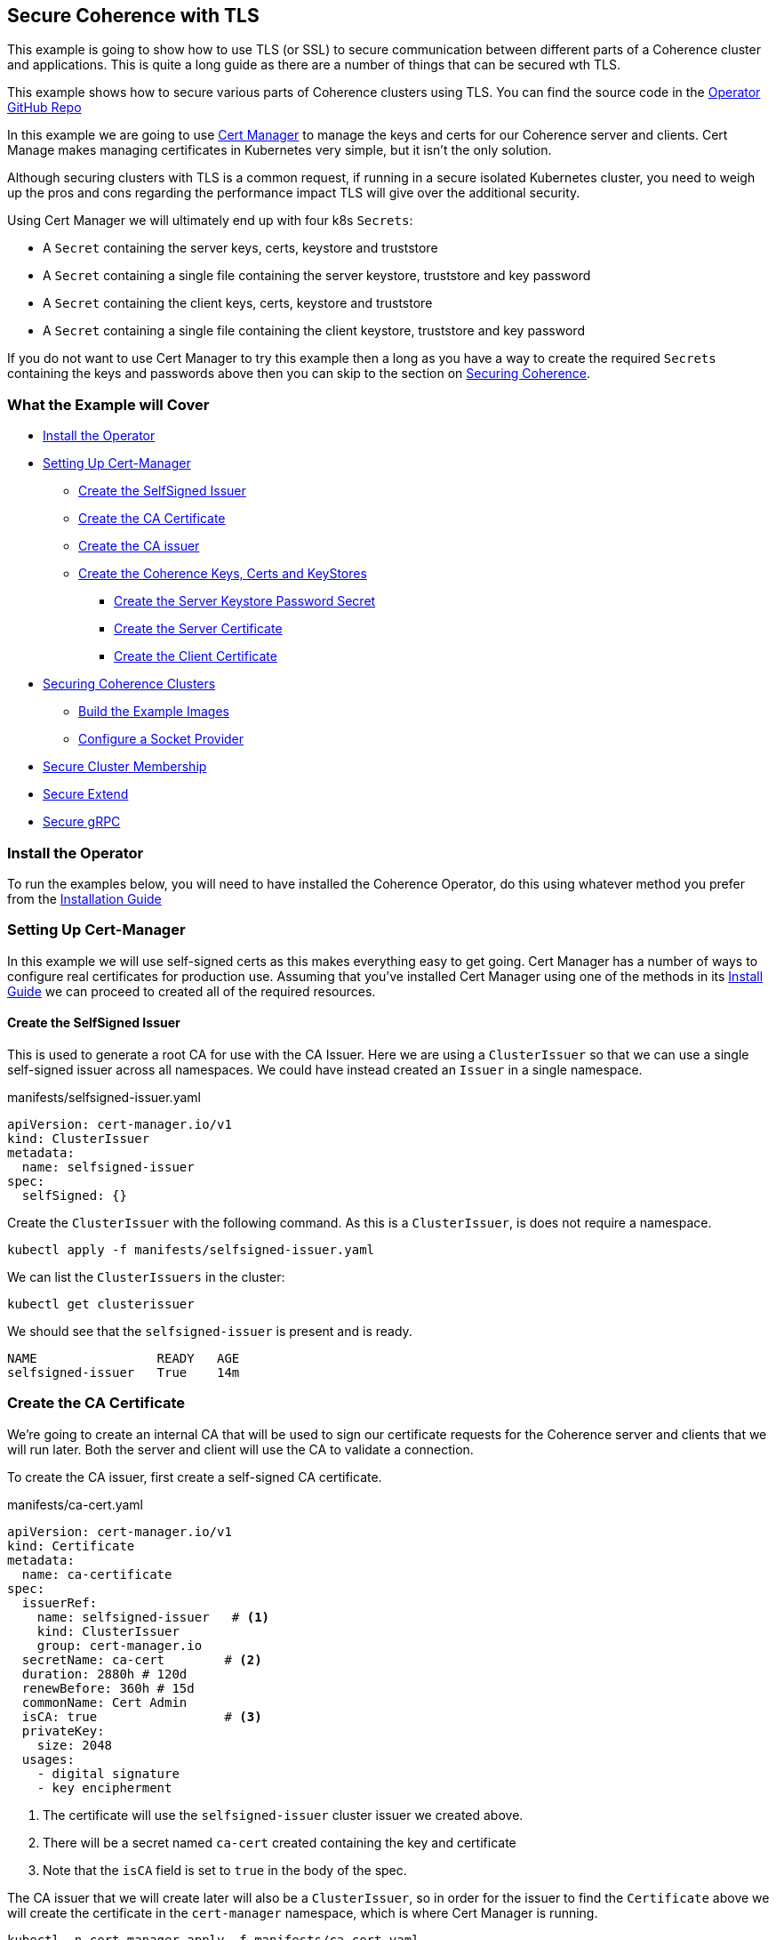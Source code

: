 ///////////////////////////////////////////////////////////////////////////////

    Copyright (c) 2021, Oracle and/or its affiliates.
    Licensed under the Universal Permissive License v 1.0 as shown at
    http://oss.oracle.com/licenses/upl.

///////////////////////////////////////////////////////////////////////////////
== Secure Coherence with TLS

This example is going to show how to use TLS (or SSL) to secure communication between different parts of a Coherence cluster and applications. This is quite a long guide as there are a number of things that can be secured wth TLS.

This example shows how to secure various parts of Coherence clusters using TLS.
You can find the source code in the https://github.com/oracle/coherence-operator/tree/master/examples/tls[Operator GitHub Repo]

In this example we are going to use https://cert-manager.io[Cert Manager] to manage the keys and certs for our Coherence server and clients. Cert Manage makes managing certificates in Kubernetes very simple, but it isn't the only solution.

Although securing clusters with TLS is a common request, if running in a secure isolated Kubernetes cluster, you need to weigh up the pros and cons regarding the performance impact TLS will give over the additional security.

Using Cert Manager we will ultimately end up with four k8s `Secrets`:

* A `Secret` containing the server keys, certs, keystore and truststore
* A `Secret` containing a single file containing the server keystore, truststore and key password
* A `Secret` containing the client keys, certs, keystore and truststore
* A `Secret` containing a single file containing the client keystore, truststore and key password

If you do not want to use Cert Manager to try this example then a long as you have a way to create the required `Secrets` containing the keys and passwords above then you can skip to the section on <<coherence,Securing Coherence>>.

=== What the Example will Cover

* <<install_operator,Install the Operator>>
* <<setup_cert_manager,Setting Up Cert-Manager>>
** <<create_self_signed_issuer,Create the SelfSigned Issuer>>
** <<create_ce_cert,Create the CA Certificate>>
** <<create_ca_issuer,Create the CA issuer>>
** <<create_coherence_keystores,Create the Coherence Keys, Certs and KeyStores>>
*** <<server_password_secret,Create the Server Keystore Password Secret>>
*** <<server_cert,Create the Server Certificate>>
*** <<client_certs,Create the Client Certificate>>
* <<coherence,Securing Coherence Clusters>>
** <<images,Build the Example Images>>
** <<socket_provider,Configure a Socket Provider>>
* <<tcmp,Secure Cluster Membership>>
* <<extend,Secure Extend>>
* <<grpc,Secure gRPC>>


[#install_operator]
=== Install the Operator

To run the examples below, you will need to have installed the Coherence Operator, do this using whatever method you prefer from the https://oracle.github.io/coherence-operator/docs/latest/#/installation/01_installation[Installation Guide]

[#setup_cert_manager]
=== Setting Up Cert-Manager

In this example we will use self-signed certs as this makes everything easy to get going.
Cert Manager has a number of ways to configure real certificates for production use.
Assuming that you've installed Cert Manager using one of the methods in its https://cert-manager.io/docs/installation/[Install Guide] we can proceed to created all of the required resources.

[#create_self_signed_issuer]
==== Create the SelfSigned Issuer

This is used to generate a root CA for use with the CA Issuer.
Here we are using a `ClusterIssuer` so that we can use a single self-signed issuer across all namespaces.
We could have instead created an `Issuer` in a single namespace.

[source,yaml]
.manifests/selfsigned-issuer.yaml
----
apiVersion: cert-manager.io/v1
kind: ClusterIssuer
metadata:
  name: selfsigned-issuer
spec:
  selfSigned: {}
----

Create the `ClusterIssuer` with the following command. As this is a `ClusterIssuer`, is does not require a namespace.
[source,bash]
----
kubectl apply -f manifests/selfsigned-issuer.yaml
----

We can list the `ClusterIssuers` in the cluster:
[source,bash]
----
kubectl get clusterissuer
----
We should see that the `selfsigned-issuer` is present and is ready.
[source,bash]
----
NAME                READY   AGE
selfsigned-issuer   True    14m
----

[#create_ce_cert]
=== Create the CA Certificate

We’re going to create an internal CA that will be used to sign our certificate requests for the Coherence server and clients that we will run later. Both the server and client will use the CA to validate a connection.

To create the CA issuer, first create a self-signed CA certificate.

[source,yaml]
.manifests/ca-cert.yaml
----
apiVersion: cert-manager.io/v1
kind: Certificate
metadata:
  name: ca-certificate
spec:
  issuerRef:
    name: selfsigned-issuer   # <1>
    kind: ClusterIssuer
    group: cert-manager.io
  secretName: ca-cert        # <2>
  duration: 2880h # 120d
  renewBefore: 360h # 15d
  commonName: Cert Admin
  isCA: true                 # <3>
  privateKey:
    size: 2048
  usages:
    - digital signature
    - key encipherment
----
<1> The certificate will use the `selfsigned-issuer` cluster issuer we created above.
<2> There will be a secret named `ca-cert` created containing the key and certificate
<3> Note that the `isCA` field is set to `true` in the body of the spec.

The CA issuer that we will create later will also be a `ClusterIssuer`, so in order for the issuer to find the `Certificate` above we will create the certificate in the `cert-manager` namespace, which is where Cert Manager is running.

[source,bash]
----
kubectl -n cert-manager apply -f manifests/ca-cert.yaml
----

We can see that the certificate was created and should be ready:
[source,bash]
----
kubectl -n cert-manager get certificate
----

[source,bash]
----
NAME             READY   SECRET    AGE
ca-certificate   True    ca-cert   12m
----

There will also be a secret named `ca-secret` created in the `cert-manager` namespace.
The Secret will contain the certificate and signing key, this will be created when the CA certificate is deployed, and the CA issuer will reference that secret.

[#create_ca_issuer]
=== Create the CA issuer.

As with the self-signed issuer above, we will create a `ClusterIssuer` for the CA issuer.

[source,bash]
.manifests/ca-cert.yaml
----
apiVersion: cert-manager.io/v1
kind: ClusterIssuer
metadata:
  name: ca-issuer
spec:
  ca:
    secretName: ca-cert  # <1>
----
<1> The `ca-issuer` will use the `ca-cert` secret created by the `ca-certificate` `Certificate` we created above.

Create the CA issuer with the following command. As this is a `ClusterIssuer`, is does not require a namespace.

[source,bash]
----
kubectl apply -f manifests/ca-issuer.yaml
----

You can then check that the issuer have been successfully configured by checking the status.
[source,bash]
----
kubectl get clusterissuer
----
We should see that both `ClusterIssuers` we created are present and is ready.
[source,bash]
----
NAME                READY   AGE
ca-issuer           True    22m
selfsigned-issuer   True    31m
----

[#create_coherence_keystores]
=== Create the Coherence Keys, Certs and KeyStores

As the Coherence server, and client in this example, are Java applications they will require Java keystores to hold the certificates. We can use Cert-Manager to create these for us.

==== Create a Namespace

We will run the Coherence cluster in a namespace called `coherence-test`, so we will first create this:
[source,bash]
----
kubectl create ns coherence-test
----

[#server_password_secret]
==== Create the Server Keystore Password Secret

The keystore will be secured with a password. We will create this password in a `Secret` so that Cert-Manager can find and use it.
The simplest way to create this secret is with kubectl:

[source,bash]
----
kubectl -n coherence-test create secret generic \
    server-keystore-secret --from-literal=password-key=[your-password]
----

...replacing `[your-password]` with the actual password you want to use.
Resulting in a `Secret` similar to this:

[source,bash]
.manifests/ca-cert.yaml
----
apiVersion: v1
kind: Secret
metadata:
  name: server-keystore-secret
data:
  password-key: "cGFzc3dvcmQ=" # <1>
----
<1> In this example the password used is `password`

[#server_cert]
==== Create the Server Certificate

We can now create the server certificate and keystore.

[source,yaml]
.manifests/server-keystore.yaml
----
apiVersion: cert-manager.io/v1
kind: Certificate
metadata:
  name: server-keystore
spec:
  issuerRef:
    name: ca-issuer                   # <1>
    kind: ClusterIssuer
    group: cert-manager.io
  secretName: coherence-server-certs  # <2>
  keystores:
    jks:
      create: true
      passwordSecretRef:
        key: password-key
        name: server-keystore-secret  # <3>
  duration: 2160h # 90d
  renewBefore: 360h # 15d
  privateKey:
    size: 2048
    algorithm: RSA
    encoding: PKCS1
  usages:
    - digital signature
    - key encipherment
    - client auth
    - server auth
  commonName: Coherence Certs
----

<1> The issuer will the `ClusterIssuer` named `ca-issuer` that we created above.
<2> The keys, certs and keystores will be created in a secret named `coherence-server-certs`
<3> The keystore password secret is the `Secret` named `server-keystore-secret` we created above

We can create the certificate in the `coherence-test` namespace with the following command:

[source,bash]
----
kubectl -n coherence-test apply -f manifests/server-keystore.yaml
----

If we list the certificate in the `coherence-test` namespace we should see the new certificate and that it is ready.

[source,bash]
----
kubectl -n coherence-test get certificate
----

[source,bash]
----
NAME              READY   SECRET                   AGE
server-keystore   True    coherence-server-certs   4s
----

If we list the secrets in the `coherence-test` namespace we should see both the password secret and the keystore secret:

[source,bash]
----
kubectl -n coherence-test get secret
----

[source,bash]
----
NAME                     TYPE                 DATA   AGE
coherence-server-certs   kubernetes.io/tls    5      117s
server-keystore-secret   Opaque               1      2m9s
----

[#client_certs]
==== Create the Client Certificate

We can create the certificates and keystores for the client in exactly the same way we did for the server.

Create a password secret for the client keystore:
[source,bash]
----
kubectl -n coherence-test create secret generic \
    client-keystore-secret --from-literal=password-key=[your-password]
----

Create the client certificate and keystore.

[source,yaml]
.manifests/client-keystore.yaml
----
apiVersion: cert-manager.io/v1
kind: Certificate
metadata:
  name: client-keystore
spec:
  issuerRef:
    name: ca-issuer                   # <1>
    kind: ClusterIssuer
    group: cert-manager.io
  secretName: coherence-client-certs  # <2>
  keystores:
    jks:
      create: true
      passwordSecretRef:
        key: password-key
        name: client-keystore-secret  # <3>
  duration: 2160h # 90d
  renewBefore: 360h # 15d
  privateKey:
    size: 2048
    algorithm: RSA
    encoding: PKCS1
  usages:
    - digital signature
    - key encipherment
    - client auth
  commonName: Coherence Certs
----

<1> The issuer is the same cluster-wide `ca-issuer` that we used for the server.
<2> The keys, certs and keystores will be created in a secret named `coherence-client-certs`
<3> The keystore password secret is the `Secret` named `client-keystore-secret` we created above

[source,bash]
----
kubectl -n coherence-test apply -f manifests/client-keystore.yaml
----

If we list the certificate in the `coherence-test` namespace we should see the new client certificate and that it is ready.

[source,bash]
----
kubectl -n coherence-test get certificate
----

[source]
----
NAME              READY   SECRET                   AGE
client-keystore   True    coherence-client-certs   12s
server-keystore   True    coherence-server-certs   2m13s
----



[#coherence]
== Securing Coherence

By this point, you should have installed the Operator and have the four `Secrets` required, either created by Cert Manager, or manually. Now we can secure Coherence clusters.

[#images]
=== Build the Test Images

This example includes a Maven project that will build a Coherence server and client images with configuration files that allow us to easily demonstrate TLS. To build the images run the following command:

[source,bash]
----
./mvnw clean package jib:dockerBuild
----

This will produce two images:

* `tls-example-server:1.0.0`
* `tls-example-client:1.0.0`

These images can run secure or insecure depending on various system properties passed in at runtime.

[#socket_provider]
=== Configure a Socket Provider

When configuring Coherence to use TLS, we need to configure a socket provider that Coherence can use to create secure socket. We then tell Coherence to use this provider in various places, such as Extend connections, cluster member TCMP connections etc.
This configuration is typically done by adding the provider configuration to the Coherence operational configuration override file.

The Coherence documentation has a lot of details on configuring socket providers in the section on https://docs.oracle.com/en/middleware/standalone/coherence/14.1.1.0/secure/using-ssl-secure-communication.html#GUID-21CBAF48-BA78-4373-AC90-BF668CF31776[Using SSL Secure Communication]

Below is an example that we will use on the server cluster members
[source,xml]
.src/main/resources/tls-coherence-override.xml
----
<coherence xmlns:xsi="http://www.w3.org/2001/XMLSchema-instance"
    xmlns="http://xmlns.oracle.com/coherence/coherence-operational-config"
    xsi:schemaLocation="http://xmlns.oracle.com/coherence/coherence-operational-config coherence-operational-config.xsd">
  <cluster-config>
    <socket-providers>
      <socket-provider id="tls">
        <ssl>
          <protocol>TLS</protocol>
          <identity-manager>
            <key-store>
              <url system-property="coherence.tls.keystore"/>
              <password-provider>
                <class-name>com.oracle.coherence.k8s.FileBasedPasswordProvider</class-name>
                  <init-params>
                    <init-param>
                      <param-type>String</param-type>
                      <param-value system-property="coherence.tls.keystore.password">/empty.txt</param-value>
                    </init-param>
                </init-params>
              </password-provider>
            </key-store>
            <password-provider>
              <class-name>com.oracle.coherence.k8s.FileBasedPasswordProvider</class-name>
              <init-params>
                <init-param>
                  <param-type>String</param-type>
                  <param-value system-property="coherence.tls.key.password">/empty.txt</param-value>
              </init-param>
            </init-params>
          </password-provider>
          </identity-manager>
          <trust-manager>
            <key-store>
              <url system-property="coherence.tls.truststore"/>
              <password-provider>
                <class-name>com.oracle.coherence.k8s.FileBasedPasswordProvider</class-name>
                <init-params>
                  <init-param>
                    <param-type>String</param-type>
                    <param-value system-property="coherence.tls.truststore.password">/empty.txt</param-value>
                  </init-param>
                </init-params>
              </password-provider>
            </key-store>
          </trust-manager>
        </ssl>
      </socket-provider>
    </socket-providers>
  </cluster-config>
</coherence>
----

The file above has a number of key parts.

We must give the provider a name so that we can refer to it in other configuration.
This is done by setting the `id` attribute of the `<socket-provider>` element. In this case we name the provider "tls" in `<socket-provider id="tls">`.

We set the `<protocol>` element to TLS to tell Coherence that this is a TLS socket.

We need to set the keystore URL. If we always used a common location, we could hard code it in the configuration. In this case we will configure the `<keystore><url>` element to be injected from a system property which we will configure at runtime `<url system-property="coherence.tls.keystore"/>`.

We obviously do not want hard-coded passwords in our configuration.
In this example we will use a password provider, which is a class implementing the `com.tangosol.net.PasswordProvider` interface, that can provide the password by reading file.
In this case the file will be the one from the password secret created above that we will mount into the container.

[source,xml]
.src/main/resources/server-cache-config.xml
----
<password-provider>
  <class-name>com.oracle.coherence.k8s.FileBasedPasswordProvider</class-name>
    <init-params>
      <init-param>
        <param-type>String</param-type>
        <param-value system-property="coherence.tls.keystore.password"/>
      </init-param>
  </init-params>
</password-provider>
----
In the snippet above the password file location will be passed in using the
`coherence.tls.keystore.password` system property.

We declare another password provider for the private key password.

We then declare the configuration for the truststore, which follows the same pattern as the keystore.

The configuration above is included in both of the example images that we built above.

[#tcmp]
== Secure Cluster Membership

Now we have a "tls" socket provider we can use it to secure Coherence. The Coherence documentation has a section on https://docs.oracle.com/en/middleware/standalone/coherence/14.1.1.0/secure/using-ssl-secure-communication.html#GUID-21CBAF48-BA78-4373-AC90-BF668CF31776[Securing Coherence TCMP with TLS].
Securing communication between cluster members is very simple, we just set the `coherence.socketprovider` system property to the name of the socket provider we want to use. In our case this will be the "tls" provider we configured above, so we would use `-Dcoherence.socketprovider=tls`

The yaml below is a `Coherence` resource that will cause the Operator to create a three member Coherence cluster.

[source,yaml]
.manifests/coherence-cluster.yaml
----
apiVersion: coherence.oracle.com/v1
kind: Coherence
metadata:
  name: tls-cluster
spec:
  replicas: 3
  image: tls-example-server:1.0.0    # <1>
  cluster: test-cluster              # <2>
  coherence:
    overrideConfig: tls-coherence-override.xml  # <3>
    cacheConfig: server-cache-config.xml        # <4>
  jvm:
    args:
      - -Dcoherence.socketprovider=tls  # <5>
      - -Dcoherence.tls.keystore=file:/coherence/certs/keystore.jks
      - -Dcoherence.tls.keystore.password=file:/coherence/certs/credentials/password-key
      - -Dcoherence.tls.key.password=file:/coherence/certs/credentials/password-key
      - -Dcoherence.tls.truststore=file:/coherence/certs/truststore.jks
      - -Dcoherence.tls.truststore.password=file:/coherence/certs/credentials/password-key
  secretVolumes:
    - mountPath: coherence/certs             # <6>
      name: coherence-server-certs
    - mountPath: coherence/certs/credentials
      name: server-keystore-secret
  ports:
    - name: extend  # <7>
      port: 20000
    - name: grpc
      port: 1408
    - name: management
      port: 30000
    - name: metrics
      port: 9612
----

<1> The image name is the server image built from this example project

<2> We specify a cluster name because we want to be able to demonstrate other Coherence deployments can or cannot join this cluster, so their yaml files will use this same cluster name.

<3> We set the Coherence override file to the file containing the "tls" socket provider configuration.

<4> We use a custom cache configuration file that has an Extend proxy that we can secure later.

<5> We set the `coherence.socketprovider` system property to use the "tls" provider, we also set a number of other properties that will set the locations of the keystores and password files to map to the secret volume mounts.

<6> We mount the certificate and password secrets to volumes

<7> We expose some ports for clients which we will use later, and for management, so we can enquire on the cluster state using REST.

Install the yaml above into the `coherence-test` namespace:

[source,bash]
----
kubectl -n coherence-test apply -f manifests/coherence-cluster.yaml
----

If we list the Pods in the `coherence-test` namespace then after a minute or so there should be three ready Pods.

[source,bash]
----
kubectl -n coherence-test get pods
----

[source,bash]
----
NAME             READY   STATUS    RESTARTS   AGE
tls-cluster-0    1/1     Running   0          88s
tls-cluster-1    1/1     Running   0          88s
tls-cluster-2    1/1     Running   0          88s
----

=== Port Forward to the REST Management Port

Remember that we exposed a number of ports in our Coherence cluster, one of these was REST management on port `30000`.
We can use this along with `curl` to enquire about the cluster state.
We need to use `kubectl` to forward a local port to one of the Coherence Pods.

Open another terminal session and run the following command:
[source,bash]
----
kubectl -n coherence-test port-forward tls-cluster-0 30000:30000
----
This will forward port `30000` on the local machine (e.g. your dev laptop) to the `tls-cluster-0` Pod.

We can now obtain the cluster state from the REST endpoint with the following command:
[source,bash]
----
curl -X GET http://127.0.0.1:30000/management/coherence/cluster
----
or if you have the https://stedolan.github.io/jq/[jq] utility we can pretty print the json output:
[source,bash]
----
curl -X GET http://127.0.0.1:30000/management/coherence/cluster | jq
----

We will see json something like this:
[source,json]
----
{
  "links": [
  ],
  "clusterSize": 3,      <1>
  "membersDeparted": [],
  "memberIds": [
    1,
    2,
    3
  ],
  "oldestMemberId": 1,
  "refreshTime": "2021-03-07T12:27:20.193Z",
  "licenseMode": "Development",
  "localMemberId": 1,
  "version": "21.06",
  "running": true,
  "clusterName": "test-cluster",
  "membersDepartureCount": 0,
  "members": [                     <2>
    "Member(Id=1, Timestamp=2021-03-07 12:24:32.982, Address=10.244.1.6:38271, MachineId=17483, Location=site:zone-two,rack:two,machine:operator-worker2,process:33,member:tls-cluster-1, Role=tls-cluster)",
    "Member(Id=2, Timestamp=2021-03-07 12:24:36.572, Address=10.244.2.5:36139, MachineId=21703, Location=site:zone-one,rack:one,machine:operator-worker,process:35,member:tls-cluster-0, Role=tls-cluster)",
    "Member(Id=3, Timestamp=2021-03-07 12:24:36.822, Address=10.244.1.7:40357, MachineId=17483, Location=site:zone-two,rack:two,machine:operator-worker2,process:34,member:tls-cluster-2, Role=tls-cluster)"
  ],
  "type": "Cluster"
}
----

<1> We can see that the cluster size is three.
<2> The member list shows details of the three Pods in the cluster


=== Start Non-TLS Cluster Members

To demonstrate that the cluster is secure we can start another cluster with yaml that does not enable TLS.

[source,yaml]
.manifests/coherence-cluster-no-tls.yaml
----
apiVersion: coherence.oracle.com/v1
kind: Coherence
metadata:
  name: no-tls-cluster
spec:
  replicas: 3
  image: tls-example-server:1.0.0     # <1>
  cluster: test-cluster               # <2>
  coherence:
    cacheConfig: server-cache-config.xml
  ports:
    - name: extend
      port: 20000
    - name: grpc
      port: 1408
    - name: management
      port: 30000
    - name: metrics
      port: 9612
----

<1> This `Coherence` resource uses the same server image as the secure cluster

<2> This `Coherence` resource also uses the same cluster name as the secure cluster, `test-cluster`, so it should attempt to join with the secure cluster.
If the existing cluster is not secure, we will end up with a cluster of six members.


Install the yaml above into the `coherence-test` namespace:

[source,bash]
----
kubectl -n coherence-test apply -f manifests/coherence-cluster-no-tls.yaml
----

If we list the Pods in the `coherence-test` namespace then after a minute or so there should be three ready Pods.

[source,bash]
----
kubectl -n coherence-test get pods
----

[source,bash]
----
NAME                READY   STATUS    RESTARTS   AGE
tls-cluster-0       1/1     Running   0          15m
tls-cluster-1       1/1     Running   0          15m
tls-cluster-2       1/1     Running   0          15m
no-tls-cluster-0    1/1     Running   0          78s
no-tls-cluster-1    1/1     Running   0          78s
no-tls-cluster-2    1/1     Running   0          78s
----

There are six pods running, but they have not formed a six member cluster.
If we re-run the curl command to query the REST management endpoint of the secure cluster we will see that the cluster size is still three:

[source,bash]
----
curl -X GET http://127.0.0.1:30000/management/coherence/cluster -s | jq '.clusterSize'
----

What happens is that the non-TLS members have effectively formed their own cluster of three members, but have not been able to form a cluster with the TLS enabled members.


=== Cleanup

After trying the example, remove both clusters with the corresponding `kubectl delete` commands so that they do not interfere with the next example.

[source,bash]
----
kubectl -n coherence-test delete -f manifests/coherence-cluster-no-tls.yaml

kubectl -n coherence-test delete -f manifests/coherence-cluster.yaml
----

[#extend]
=== Secure Extend Connections

A common connection type to secure are client connections into the cluster from Coherence Extend clients. The Coherence documentation contains details on https://docs.oracle.com/en/middleware/standalone/coherence/14.1.1.0/secure/using-ssl-secure-communication.html#GUID-0F636928-8731-4228-909C-8B8AB09613DB[Using SSL to Secure Extend Client Communication] for more in-depth details.

As with securing TCMP, we can specify a socket provider in the Extend proxy configuration in the server's cache configuration file and also in the remote scheme in the client's cache configuration. In this example we will use exactly the same TLS socket provider configuration that we created above. The only difference being the name of the `PasswordProvider` class used by the client. At the time of writing this, Coherence does not include an implementation of `PasswordProvider` that reads from a file. The Coherence Operator injects one into the classpath of the server, but our simple client is not managed by the Operator. We have added a simple `FileBasedPasswordProvider` class to the client code in this example.

==== Secure the Proxy

To enable TLS for an Extend proxy, we can just specify the name of the socket provider that we want to use in the `<proxy-scheme>` in the server's cache configuration file.

The snippet of configuration below is taken from the `server-cache-config.xml` file in the example source.

[source,xml]
.src/main/resources/server-cache-config.xml
----
<proxy-scheme>
    <service-name>Proxy</service-name>
    <acceptor-config>
        <tcp-acceptor>
            <socket-provider system-property="coherence.extend.socket.provider"/>       <1>
            <local-address>
                <address system-property="coherence.extend.address">0.0.0.0</address>   <2>
                <port system-property="coherence.extend.port">20000</port>              <3>
            </local-address>
        </tcp-acceptor>
    </acceptor-config>
    <load-balancer>client</load-balancer>
    <autostart>true</autostart>
</proxy-scheme>
----

<1> The `<socket-provider>` element is empty by default, but is configured to be set from the system property named `coherence.extend.socket.provider`. This means that by default, Extend will run without TLS. If we start the server with the system property set to "tls", the name of our socket provider, then the proxy will use TLS.
<2> The Extend proxy will bind to all local addresses.
<3> The Extend proxy service will bind to port 20000.

We add the additional `coherence.extend.socket.provider` system property to the `spec.jvm.args` section of the Coherence resource yaml we will use to deploy the server. The yaml below is identical to the yaml we used above to secure TCMP, but with the addition of the `coherence.extend.socket.provider` property.

[source,yaml]
.coherence-cluster-extend.yaml
----
apiVersion: coherence.oracle.com/v1
kind: Coherence
metadata:
  name: tls-cluster
spec:
  replicas: 3
  image: tls-example-server:1.0.0
  cluster: test-cluster
  coherence:
    cacheConfig: server-cache-config.xml
    overrideConfig: tls-coherence-override.xml
  jvm:
    args:
      - -Dcoherence.socketprovider=tls
      - -Dcoherence.extend.socket.provider=tls    # <1>
      - -Dcoherence.tls.keystore=file:/coherence/certs/keystore.jks
      - -Dcoherence.tls.keystore.password=file:/coherence/certs/credentials/password-key
      - -Dcoherence.tls.key.password=file:/coherence/certs/credentials/password-key
      - -Dcoherence.tls.truststore=file:/coherence/certs/truststore.jks
      - -Dcoherence.tls.truststore.password=file:/coherence/certs/credentials/password-key
  secretVolumes:
    - mountPath: coherence/certs
      name: coherence-server-certs
    - mountPath: coherence/certs/credentials
      name: server-keystore-secret
  ports:
    - name: extend
      port: 20000
    - name: grpc
      port: 1408
----

<1> The `-Dcoherence.extend.socket.provider=tls` has been added to enable TLS for the Extend proxy.

Installing the yaml above will give us a Coherence cluster that uses TLS for both TCMP inter-cluster communication and for Extend connections.

==== Install the Cluster

We can install the Coherence cluster defined in the yaml above using `kubectl`:

[source,bash]
----
kubectl -n coherence-test apply -f manifests/coherence-cluster-extend.yaml
----

After a minute or two the three Pods should be ready, which can be confirmed with `kubectl`.
Because the yaml above declares a port named `extend` on port `20000`, the Coherence Operator will create a k8s `Service` to expose this port. The service name will be the Coherence resource name suffixed with the port name, so in this case `tls-cluster-extend`. As a `Service` in k8s can be looked up by DNS, we can use this service name as the host name for the client to connect to.

==== Configure the Extend Client

Just like the server, we can include a socket provider configuration in the override file and configure the name of the socket provider that the client should use in the client's cache configuration file. The socket provider configuration is identical to that shown already above (with the different `FileBasedPasswordProvider` class name).

The Extend client code used in the `src/main/java/com/oracle/coherence/examples/k8s/client/Main.java` file in this example just starts a Coherence client, then obtains a `NamedMap`, and in a very long loop just puts data into the map, logging out the keys added. This is very trivial but allows us to see that the client is connected and working (or not).

The snippet of xml below is from the client's cache configuration file.

[source,xml]
.src/main/resources/client-cache-config.xml
----
<remote-cache-scheme>
    <scheme-name>remote</scheme-name>
    <service-name>Proxy</service-name>
    <initiator-config>
        <tcp-initiator>
            <socket-provider system-property="coherence.extend.socket.provider"/>           <1>
            <remote-addresses>
                <socket-address>
                    <address system-property="coherence.extend.address">127.0.0.1</address> <2>
                    <port system-property="coherence.extend.port">20000</port>              <3>
                </socket-address>
            </remote-addresses>
        </tcp-initiator>
    </initiator-config>
</remote-cache-scheme>
----

<1> The `<socket-provider>` element is empty by default, but is configured to be set from the system property named `coherence.extend.socket.provider`. This means that by default, the Extend client will connect without TLS. If we start the client with the system property set to "tls", the name of our socket provider, then the client will use TLS.

<2> By default, the Extend client will connect loopback, on `127.0.0.1` but this can be overridden by setting the `coherence.extend.address` system property. We will use this when we deploy the client to specify the name of the `Service` that is used to expose the server's Extend port.

<3> The Extend client will connect to port 20000. Although this can be overridden with a system property, port 20000 is also the default port used by the server, so there is no need to override it.

==== Start an Insecure Client

As a demonstration we can first start a non-TLS client and see what happens. We can create a simple `Pod` that will run the client image using the yaml below.

One of the features of newer Coherence CE versions is that configuration set via system properties prefixed with `coherence.` can also be set with corresponding environment variable names. The convention used for the environment variable name is to convert the system property name to uppercase and convert "." characters to "_", so setting the cache configuration file with the `coherence.cacheconfig` system property can be done using the `COHERENCE_CACHECONFIG` environment variable.
This makes it simple to set Coherence configuration properties in a Pod yaml using environment variables instead of having to build a custom Java command line.

[source,yaml]
.manifests/client-no-tls.yaml
----
apiVersion: v1
kind: Pod
metadata:
  name: client
spec:
  containers:
    - name: client
      image: tls-example-client:1.0.0
      env:
        - name: COHERENCE_CACHECONFIG       # <1>
          value: client-cache-config.xml
        - name: COHERENCE_EXTEND_ADDRESS    # <2>
          value: tls-cluster-extend
----

<1> The client will use the `client-cache-config.xml` cache configuration file.
<2> The `COHERENCE_EXTEND_ADDRESS` is set to `tls-cluster-extend`, which is the name of the service exposing the server's Extend port and which will be injected into the client's cache configuration file, as explained above.

We can run the client Pod with the following command:
[source,bash]
----
kubectl -n coherence-test apply -f manifests/client-no-tls.yaml
----

If we look at the Pods now in the `coherence-test` namespace we will see the client running:
[source,bash]
----
$ kubectl -n coherence-test get pod
----

[source,bash]
----
NAME            READY   STATUS    RESTARTS   AGE
client          1/1     Running   0          3s
tls-cluster-0   1/1     Running   0          2m8s
tls-cluster-1   1/1     Running   0          2m8s
tls-cluster-2   1/1     Running   0          2m8s
----

If we look at the log of the client Pod though we will see a stack trace with the cause:
[source,bash]
----
kubectl -n coherence-test logs client
----

[source]
----
2021-03-07 12:53:13.481/1.992 Oracle Coherence CE 21.06 <Error> (thread=main, member=n/a): Error while starting service "Proxy": com.tangosol.net.messaging.ConnectionException: could not establish a connection to one of the following addresses: []
----
This tells us that the client failed to connect to the cluster, because the client is not using TLS.

We can remove the non-TLS client:
[source]
----
kubectl -n coherence-test delete -f manifests/client-no-tls.yaml
----

==== Start a TLS Enabled Client

We can now modify the client yaml to run the client with TLS enabled.
The client image already contains the `tls-coherence-override.xml` file with the configuration for the TLS socket provider.
We need to set the relevant environment variables to inject the location of the keystores and tell Coherence to use the "tls" socket provider for the Extend connection.

[source,yaml]
.manifests/client.yaml
----
apiVersion: v1
kind: Pod
metadata:
  name: client
spec:
  containers:
    - name: client
      image: tls-example-client:1.0.0
      env:
        - name: COHERENCE_CACHECONFIG
          value: client-cache-config.xml
        - name: COHERENCE_EXTEND_ADDRESS
          value: tls-cluster-extend
        - name: COHERENCE_OVERRIDE
          value: tls-coherence-override.xml                 # <1>
        - name: COHERENCE_EXTEND_SOCKET_PROVIDER
          value: tls
        - name: COHERENCE_TLS_KEYSTORE
          value: file:/coherence/certs/keystore.jks
        - name: COHERENCE_TLS_KEYSTORE_PASSWORD
          value: /coherence/certs/credentials/password-key
        - name: COHERENCE_TLS_KEY_PASSWORD
          value: /coherence/certs/credentials/password-key
        - name: COHERENCE_TLS_TRUSTSTORE
          value: file:/coherence/certs/truststore.jks
        - name: COHERENCE_TLS_TRUSTSTORE_PASSWORD
          value: /coherence/certs/credentials/password-key
      volumeMounts:                                         # <2>
        - name: coherence-client-certs
          mountPath: coherence/certs
        - name: keystore-credentials
          mountPath: coherence/certs/credentials
  volumes:                                                  # <3>
    - name: coherence-client-certs
      secret:
        defaultMode: 420
        secretName: coherence-client-certs
    - name: keystore-credentials
      secret:
        defaultMode: 420
        secretName: client-keystore-secret
----

<1> The yaml is identical to the non-TLS client with the addition of the environment variables to configure TLS.
<2> We create volume mount points to map the Secret volumes containing the keystores and password to directories in the container
<3> We mount the Secrets as volumes

We can run the client Pod with the following command:
[source,bash]
----
kubectl -n coherence-test apply -f manifests/client.yaml
----

If we now look at the client's logs:
[source,bash]
----
kubectl -n coherence-test logs client
----
The end of the log should show the messages from the client as it puts each entry into a `NamedMap`.
[source]
----
Put 0
Put 1
Put 2
Put 3
Put 4
Put 5
----

So now we have a TLS secured Extend proxy and client.
We can remove the client and test cluster:

[source,bash]
----
kubectl -n coherence-test delete -f manifests/client.yaml

kubectl -n coherence-test delete -f manifests/coherence-cluster-extend.yaml
----



